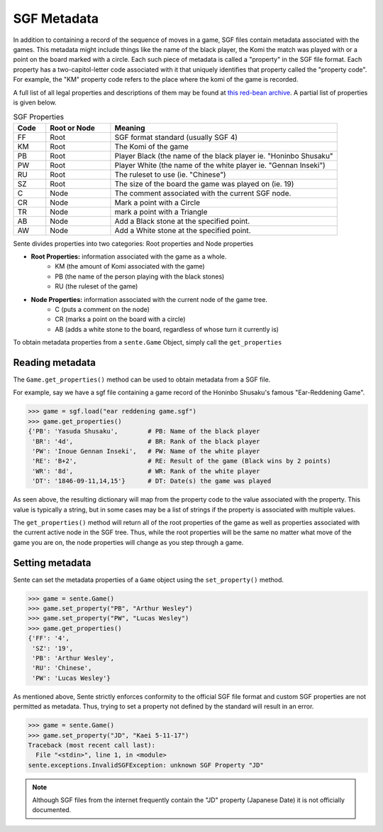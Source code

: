 SGF Metadata
============

In addition to containing a record of the sequence of moves in a game, SGF files contain metadata associated with the games.
This metadata might include things like the name of the black player, the Komi the match was played with or a point on the board marked with a circle.
Each such piece of metadata is called a "property" in the SGF file format.
Each property has a two-capitol-letter code associated with it that uniquely identifies that property called the "property code".
For example, the "KM" property code refers to the place where the komi of the game is recorded.

A full list of all legal properties and descriptions of them may be found at `this red-bean archive <https://www.red-bean.com/sgf/properties.html>`_.
A partial list of properties is given below.

.. list-table:: SGF Properties
    :widths: 10 20 70
    :header-rows: 1

    * - **Code**
      - **Root or Node**
      - **Meaning**
    * - FF
      - Root
      - SGF format standard (usually SGF 4)
    * - KM
      - Root
      - The Komi of the game
    * - PB
      - Root
      - Player Black (the name of the black player ie. "Honinbo Shusaku"
    * - PW
      - Root
      - Player White (the name of the white player ie. "Gennan Inseki")
    * - RU
      - Root
      - The ruleset to use (ie. "Chinese")
    * - SZ
      - Root
      - The size of the board the game was played on (ie. 19)
    * - C
      - Node
      - The comment associated with the current SGF node.
    * - CR
      - Node
      - Mark a point with a Circle
    * - TR
      - Node
      - mark a point with a Triangle
    * - AB
      - Node
      - Add a Black stone at the specified point.
    * - AW
      - Node
      - Add a White stone at the specified point.

Sente divides properties into two categories: Root properties and Node properties

- **Root Properties:** information associated with the game as a whole.
    - KM (the amount of Komi associated with the game)
    - PB (the name of the person playing with the black stones)
    - RU (the ruleset of the game)
- **Node Properties:** information associated with the current node of the game tree.
    - C (puts a comment on the node)
    - CR (marks a point on the board with a circle)
    - AB (adds a white stone to the board, regardless of whose turn it currently is)

To obtain metadata properties from a ``sente.Game`` Object, simply call the ``get_properties``

Reading metadata
----------------

The ``Game.get_properties()`` method can be used to obtain metadata from a SGF file.

For example, say we have a sgf file containing a game record of the Honinbo Shusaku's famous "Ear-Reddening Game".

.. code-block:: python

    >>> game = sgf.load("ear reddening game.sgf")
    >>> game.get_properties()
    {'PB': 'Yasuda Shusaku',        # PB: Name of the black player
     'BR': '4d',                    # BR: Rank of the black player
     'PW': 'Inoue Gennan Inseki',   # PW: Name of the white player
     'RE': 'B+2',                   # RE: Result of the game (Black wins by 2 points)
     'WR': '8d',                    # WR: Rank of the white player
     'DT': '1846-09-11,14,15'}      # DT: Date(s) the game was played

As seen above, the resulting dictionary will map from the property code to the value associated with the property.
This value is typically a string, but in some cases may be a list of strings if the property is associated with multiple values.

The ``get_properties()`` method will return all of the root properties of the game as well as properties associated with the current active node in the SGF tree.
Thus, while the root properties will be the same no matter what move of the game you are on, the node properties will change as you step through a game.

Setting metadata
----------------

Sente can set the metadata properties of a ``Game`` object using the ``set_property()`` method.

.. code-block::

    >>> game = sente.Game()
    >>> game.set_property("PB", "Arthur Wesley")
    >>> game.set_property("PW", "Lucas Wesley")
    >>> game.get_properties()
    {'FF': '4',
     'SZ': '19',
     'PB': 'Arthur Wesley',
     'RU': 'Chinese',
     'PW': 'Lucas Wesley'}

.. doctest::
    :hide:

    >>> import sente
    >>> game = sente.Game()
    >>> game.set_property("PB", "Arthur Wesley")
    >>> game.set_property("PW", "Lucas Wesley")
    >>> game.get_properties()
    {'FF': '4', 'SZ': '19', 'PB': 'Arthur Wesley', 'RU': 'Chinese', 'PW': 'Lucas Wesley'}

As mentioned above, Sente strictly enforces conformity to the official SGF file format and custom SGF properties are not permitted as metadata.
Thus, trying to set a property not defined by the standard will result in an error.

.. code-block::

    >>> game = sente.Game()
    >>> game.set_property("JD", "Kaei 5-11-17")
    Traceback (most recent call last):
      File "<stdin>", line 1, in <module>
    sente.exceptions.InvalidSGFException: unknown SGF Property "JD"

.. doctest::
    :hide:

    >>> game = sente.Game()
    >>> game.set_property("JD", "Kaei 5-11-17")
    Traceback (most recent call last):
      File "<stdin>", line 1, in <module>
    sente.exceptions.InvalidSGFException: unknown SGF Property "JD"

.. note:: Although SGF files from the internet frequently contain the "JD" property (Japanese Date) it is not officially documented.

